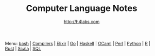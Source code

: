 #+STARTUP: showall
#+TITLE: Computer Language Notes
#+AUTHOR: http://h4labs.com
#+HTML_HEAD: <link rel="stylesheet" type="text/css" href="/resources/css/myorg.css" />

Menu: [[file:bash.org][bash]] | [[file:compilers.org][Compilers]] | [[file:elixir.org][Elixir]] | [[file:go.org][Go]] | [[file:haskell.org][Haskell]] | [[file:ocaml.org][OCaml]] | [[file:perl.org][Perl]] | [[file:python.org][Python]] | [[file:r.org][R]] | [[file:rust.org][Rust]] | [[file:scala.org][Scala]]  | [[file:sql.org][SQL]] 
